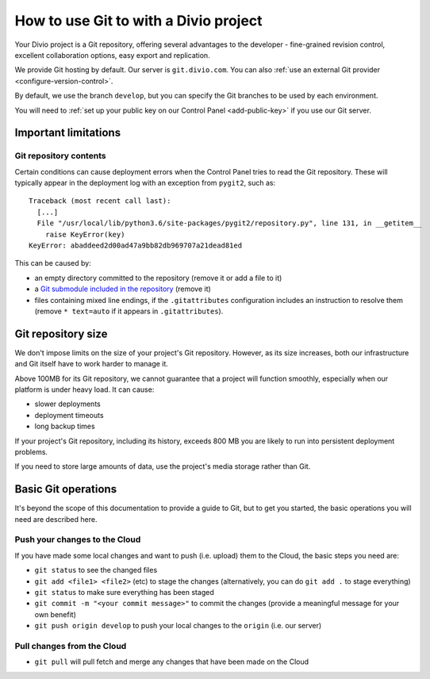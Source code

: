 .. _use-git-manage-project:

How to use Git to with a Divio project
======================================

Your Divio project is a Git repository, offering several advantages to the developer -
fine-grained revision control, excellent collaboration options, easy export and replication.

We provide Git hosting by default. Our server is ``git.divio.com``. You can also :ref:`use an external Git provider
<configure-version-control>`.

By default, we use the branch ``develop``, but you can specify the Git branches to be used by each environment.

You will need to :ref:`set up your public key on our Control Panel <add-public-key>` if you use our Git server.


Important limitations
---------------------

Git repository contents
~~~~~~~~~~~~~~~~~~~~~~~~

Certain conditions can cause deployment errors when the Control Panel tries to read the Git repository. These will
typically appear in the deployment log with an exception from ``pygit2``, such as::

    Traceback (most recent call last):
      [...]
      File "/usr/local/lib/python3.6/site-packages/pygit2/repository.py", line 131, in __getitem__
        raise KeyError(key)
    KeyError: abaddeed2d00ad47a9bb82db969707a21dead81ed

This can be caused by:

* an empty directory committed to the repository (remove it or add a file to it)
* a `Git submodule included in the repository <https://git-scm.com/book/en/v2/Git-Tools-Submodules>`_ (remove it)
* files containing mixed line endings, if the ``.gitattributes`` configuration includes an instruction to resolve them
  (remove ``* text=auto`` if it appears in ``.gitattributes``).


Git repository size
---------------------------

We don't impose limits on the size of your project's Git repository. However, as its size increases, both our
infrastructure and Git itself have to work harder to manage it.

Above 100MB for its Git repository, we cannot guarantee that a project will function smoothly,
especially when our platform is under heavy load. It can cause:

* slower deployments
* deployment timeouts
* long backup times

If your project's Git repository, including its history, exceeds 800 MB you are likely to run into persistent
deployment problems.

If you need to store large amounts of data, use the project's media storage rather than Git.


Basic Git operations
--------------------

It's beyond the scope of this documentation to provide a guide to Git, but to get you started,
the basic operations you will need are described here.


Push your changes to the Cloud
~~~~~~~~~~~~~~~~~~~~~~~~~~~~~~~~~~~~

If you have made some local changes and want to push (i.e. upload) them to the Cloud, the basic
steps you need are:

* ``git status`` to see the changed files
* ``git add <file1> <file2>`` (etc) to stage the changes (alternatively, you can do ``git add .``
  to stage everything)
* ``git status`` to make sure everything has been staged
* ``git commit -m "<your commit message>"`` to commit the changes (provide a meaningful message for
  your own benefit)
* ``git push origin develop`` to push your local changes to the ``origin`` (i.e. our server)


Pull changes from the Cloud
~~~~~~~~~~~~~~~~~~~~~~~~~~~~~~~~~~~~

* ``git pull`` will pull fetch and merge any changes that have been made on the Cloud

